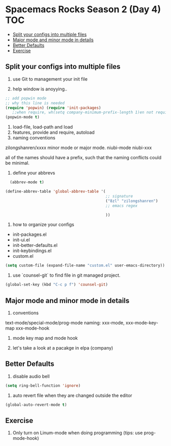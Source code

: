 * Spacemacs Rocks Season 2 (Day 4)                                      :TOC:
   - [[#split-your-configs-into-multiple-files][Split your configs into multiple files]]
   - [[#major-mode-and-minor-mode-in-details][Major mode and minor mode in details]]
   - [[#better-defaults][Better Defaults]]
   - [[#exercise][Exercise]]

** Split your configs into multiple files
1. use Git to management your init file

2. help window is anoyying.. 
#+BEGIN_SRC emacs-lisp
;; add popwin mode
;; why this line is needed
(require 'popwin) (require 'init-packages)
   ;;when require, wh(setq company-minimum-prefix-length 1)en not require
(popwin-mode t)
#+END_SRC

3. load-file, load-path and load
4. features, provide and require, autoload
5. naming conventions
zilongshanren/xxxx
minor mode or major mode.
niubi-mode
niubi-xxx 

   all of the names should have a prefix, such that the naming conflicts could be minimal.  
6. define your abbrevs
#+BEGIN_SRC emacs-lisp
    (abbrev-mode t)

  (define-abbrev-table 'global-abbrev-table '(
                                              ;; signature
                                              ("8zl" "zilongshanren")
                                              ;; emacs regex
                                              
                                              ))
#+END_SRC
7. how to organize your configs
- init-packages.el
- init-ui.el
- init-better-defaults.el
- init-keybindings.el
- custom.el
#+BEGIN_SRC emacs-lisp
(setq custom-file (expand-file-name "custom.el" user-emacs-directory))
#+END_SRC

8. use `counsel-git` to find file in git managed project.
#+BEGIN_SRC emacs-lisp
  (global-set-key (kbd "C-c p f") 'counsel-git)
#+END_SRC


** Major mode and minor mode in details
1. conventions
text-mode/special-mode/prog-mode
naming:  xxx-mode,  xxx-mode-key-map  xxx-mode-hook

2. mode key map and mode hook

3. let's take a look at a pacakge in elpa (company)
   
** Better Defaults
1. disable audio bell
#+BEGIN_SRC emacs-lisp
  (setq ring-bell-function 'ignore)
#+END_SRC

2. auto revert file when they are changed outside the editor
#+BEGIN_SRC emacs-lisp
(global-auto-revert-mode t)
#+END_SRC

** Exercise
1. Only turn on Linum-mode when doing programming (tips: use prog-mode-hook)
